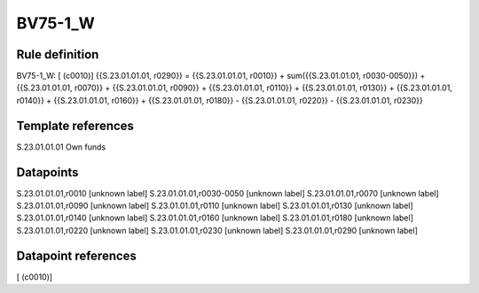 ========
BV75-1_W
========

Rule definition
---------------

BV75-1_W: [ (c0010)] {{S.23.01.01.01, r0290}} = {{S.23.01.01.01, r0010}} + sum({{S.23.01.01.01, r0030-0050}}) + {{S.23.01.01.01, r0070}} + {{S.23.01.01.01, r0090}} + {{S.23.01.01.01, r0110}} + {{S.23.01.01.01, r0130}} + {{S.23.01.01.01, r0140}} + {{S.23.01.01.01, r0160}} + {{S.23.01.01.01, r0180}} - {{S.23.01.01.01, r0220}} - {{S.23.01.01.01, r0230}}


Template references
-------------------

S.23.01.01.01 Own funds


Datapoints
----------

S.23.01.01.01,r0010 [unknown label]
S.23.01.01.01,r0030-0050 [unknown label]
S.23.01.01.01,r0070 [unknown label]
S.23.01.01.01,r0090 [unknown label]
S.23.01.01.01,r0110 [unknown label]
S.23.01.01.01,r0130 [unknown label]
S.23.01.01.01,r0140 [unknown label]
S.23.01.01.01,r0160 [unknown label]
S.23.01.01.01,r0180 [unknown label]
S.23.01.01.01,r0220 [unknown label]
S.23.01.01.01,r0230 [unknown label]
S.23.01.01.01,r0290 [unknown label]


Datapoint references
--------------------

[ (c0010)]